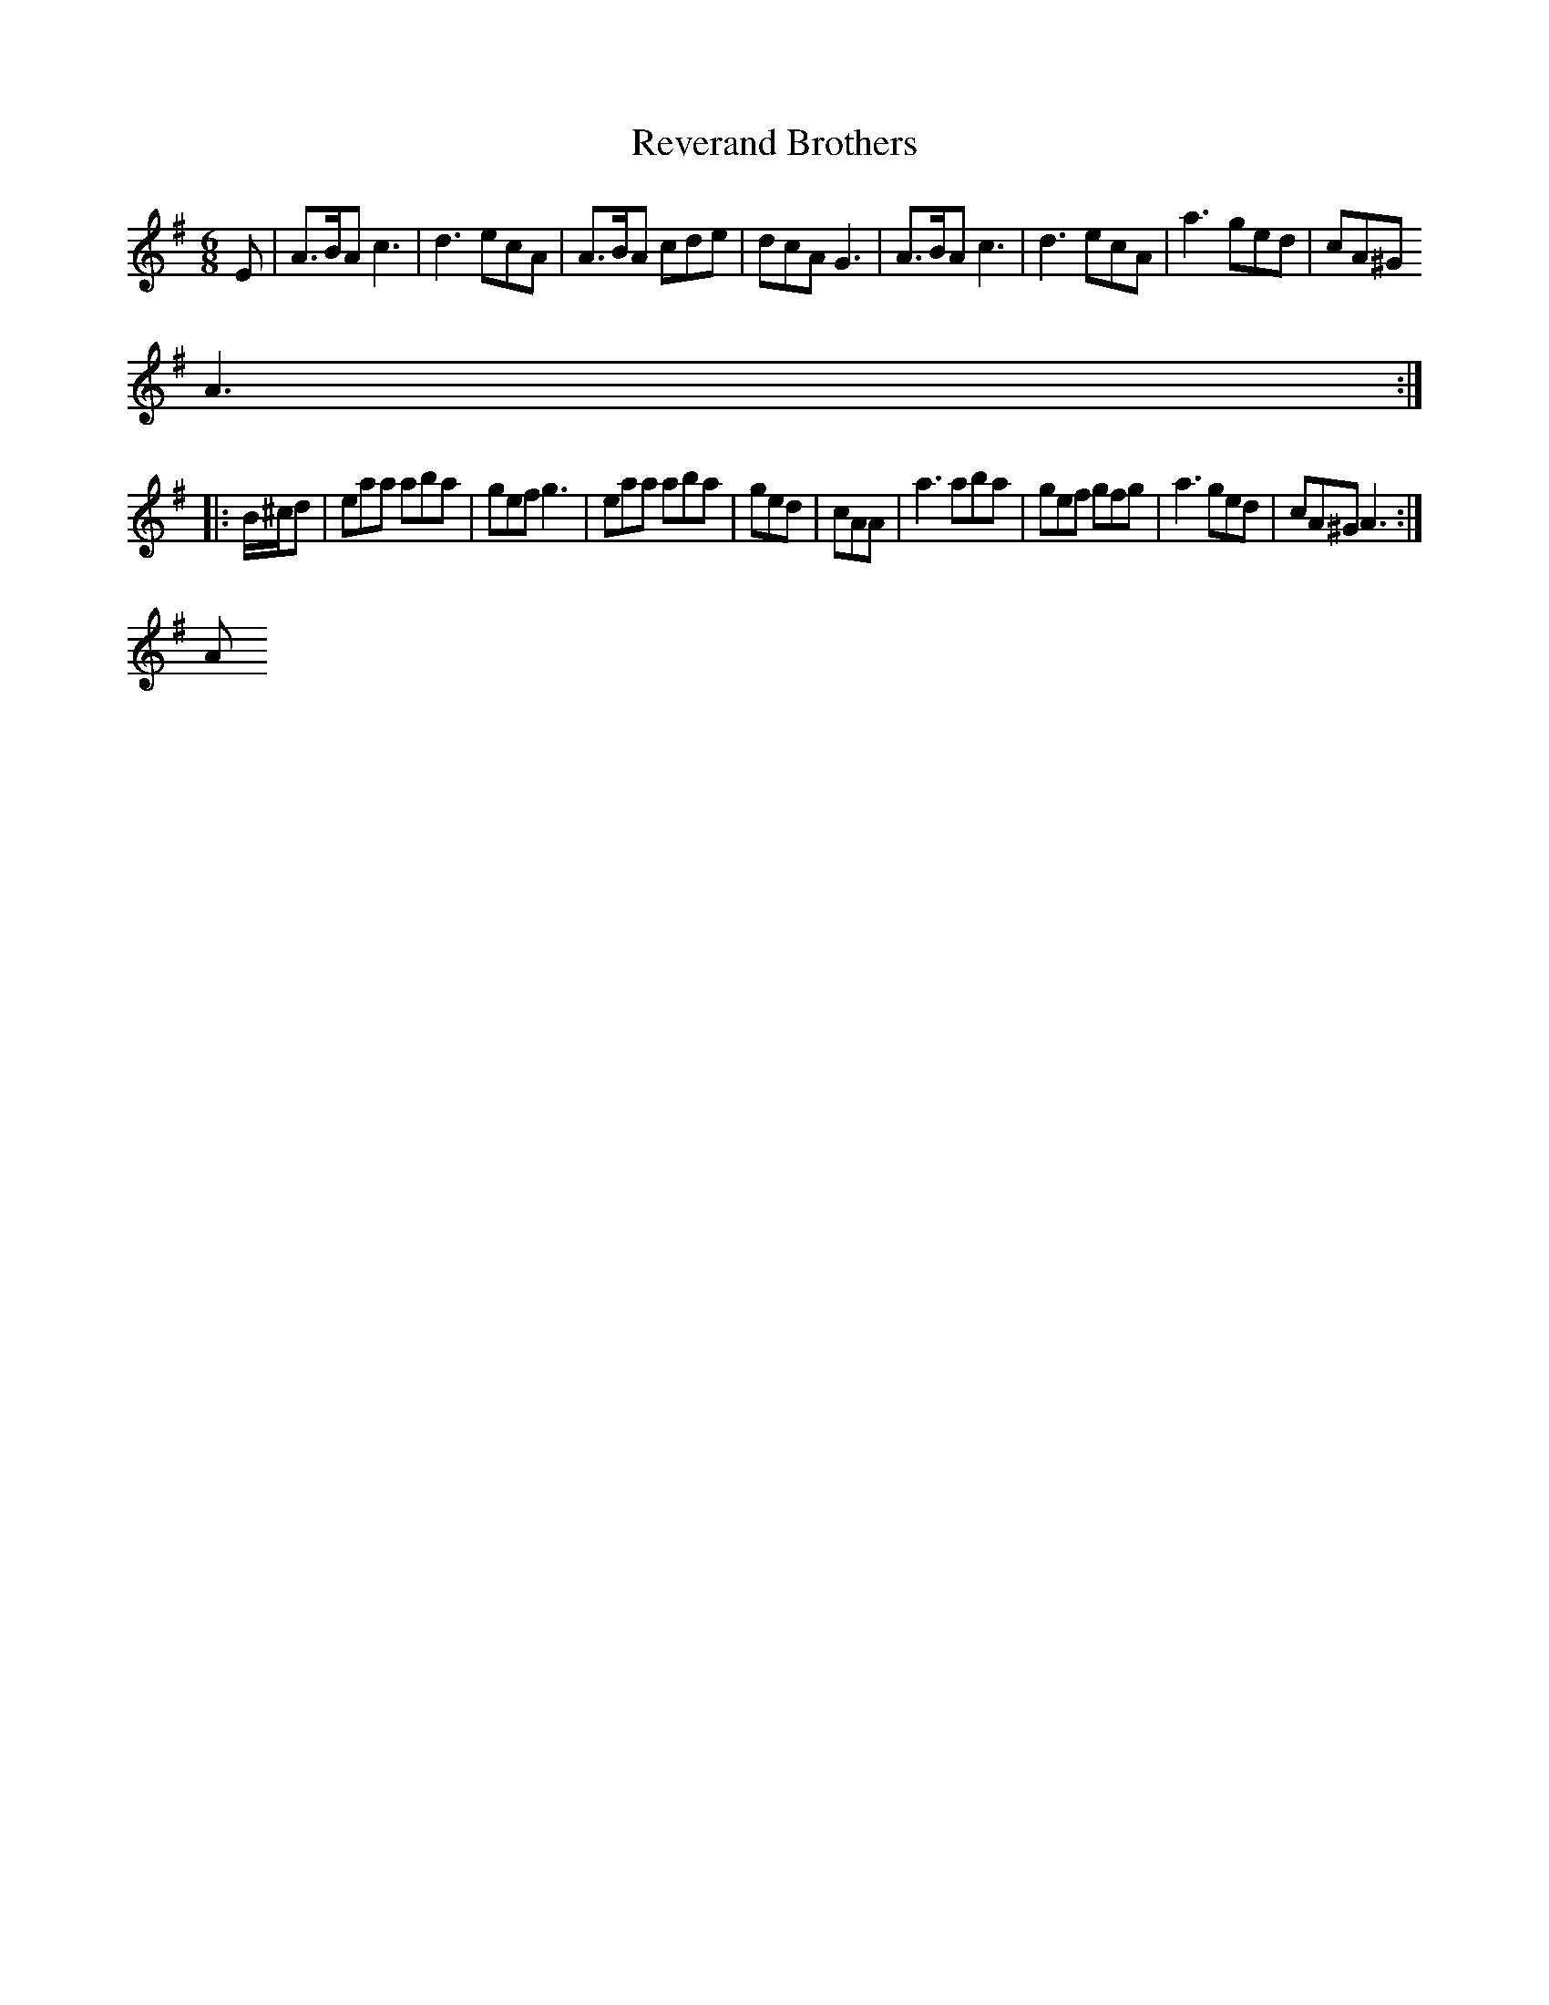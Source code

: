 X:266
T:Reverand Brothers
M:6/8
L:1/8
R:Jig
K:ADor
E|A3/2B/2A c3|d3 ecA|A3/2B/2A cde|dcA G3|A3/2B/2A c3|d3 ecA|a3 ged|cA^G
A3:|:
B/2^c/2d|eaa aba|gef g3|eaa aba|ged|cAA|a3 aba|gef gfg|a3 ged|cA^G A3:|"
A M. 2"d3 e=fe||

